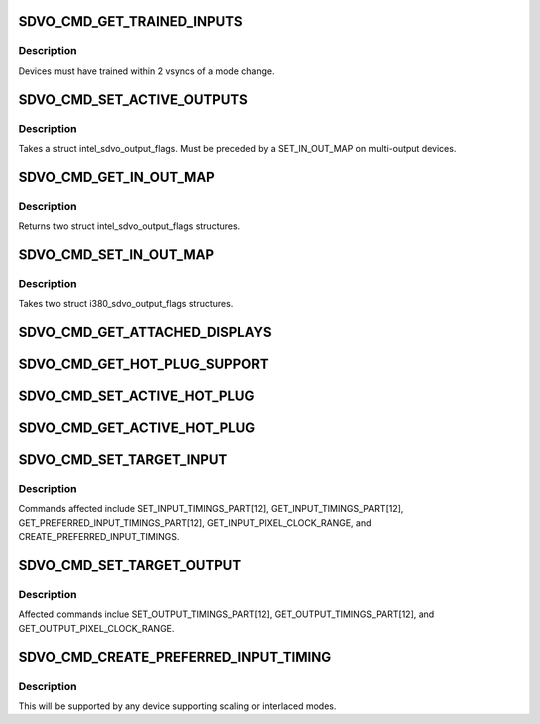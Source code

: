 .. -*- coding: utf-8; mode: rst -*-
.. src-file: drivers/gpu/drm/gma500/psb_intel_sdvo_regs.h

.. _`sdvo_cmd_get_trained_inputs`:

SDVO_CMD_GET_TRAINED_INPUTS
===========================

.. c:function::  SDVO_CMD_GET_TRAINED_INPUTS()

.. _`sdvo_cmd_get_trained_inputs.description`:

Description
-----------

Devices must have trained within 2 vsyncs of a mode change.

.. _`sdvo_cmd_set_active_outputs`:

SDVO_CMD_SET_ACTIVE_OUTPUTS
===========================

.. c:function::  SDVO_CMD_SET_ACTIVE_OUTPUTS()

.. _`sdvo_cmd_set_active_outputs.description`:

Description
-----------

Takes a struct intel_sdvo_output_flags.  Must be preceded by a SET_IN_OUT_MAP
on multi-output devices.

.. _`sdvo_cmd_get_in_out_map`:

SDVO_CMD_GET_IN_OUT_MAP
=======================

.. c:function::  SDVO_CMD_GET_IN_OUT_MAP()

.. _`sdvo_cmd_get_in_out_map.description`:

Description
-----------

Returns two struct intel_sdvo_output_flags structures.

.. _`sdvo_cmd_set_in_out_map`:

SDVO_CMD_SET_IN_OUT_MAP
=======================

.. c:function::  SDVO_CMD_SET_IN_OUT_MAP()

.. _`sdvo_cmd_set_in_out_map.description`:

Description
-----------

Takes two struct i380_sdvo_output_flags structures.

.. _`sdvo_cmd_get_attached_displays`:

SDVO_CMD_GET_ATTACHED_DISPLAYS
==============================

.. c:function::  SDVO_CMD_GET_ATTACHED_DISPLAYS()

.. _`sdvo_cmd_get_hot_plug_support`:

SDVO_CMD_GET_HOT_PLUG_SUPPORT
=============================

.. c:function::  SDVO_CMD_GET_HOT_PLUG_SUPPORT()

.. _`sdvo_cmd_set_active_hot_plug`:

SDVO_CMD_SET_ACTIVE_HOT_PLUG
============================

.. c:function::  SDVO_CMD_SET_ACTIVE_HOT_PLUG()

.. _`sdvo_cmd_get_active_hot_plug`:

SDVO_CMD_GET_ACTIVE_HOT_PLUG
============================

.. c:function::  SDVO_CMD_GET_ACTIVE_HOT_PLUG()

    interrupts enabled.

.. _`sdvo_cmd_set_target_input`:

SDVO_CMD_SET_TARGET_INPUT
=========================

.. c:function::  SDVO_CMD_SET_TARGET_INPUT()

.. _`sdvo_cmd_set_target_input.description`:

Description
-----------

Commands affected include SET_INPUT_TIMINGS_PART[12],
GET_INPUT_TIMINGS_PART[12], GET_PREFERRED_INPUT_TIMINGS_PART[12],
GET_INPUT_PIXEL_CLOCK_RANGE, and CREATE_PREFERRED_INPUT_TIMINGS.

.. _`sdvo_cmd_set_target_output`:

SDVO_CMD_SET_TARGET_OUTPUT
==========================

.. c:function::  SDVO_CMD_SET_TARGET_OUTPUT()

    future output commands.

.. _`sdvo_cmd_set_target_output.description`:

Description
-----------

Affected commands inclue SET_OUTPUT_TIMINGS_PART[12],
GET_OUTPUT_TIMINGS_PART[12], and GET_OUTPUT_PIXEL_CLOCK_RANGE.

.. _`sdvo_cmd_create_preferred_input_timing`:

SDVO_CMD_CREATE_PREFERRED_INPUT_TIMING
======================================

.. c:function::  SDVO_CMD_CREATE_PREFERRED_INPUT_TIMING()

.. _`sdvo_cmd_create_preferred_input_timing.description`:

Description
-----------

This will be supported by any device supporting scaling or interlaced
modes.

.. This file was automatic generated / don't edit.

